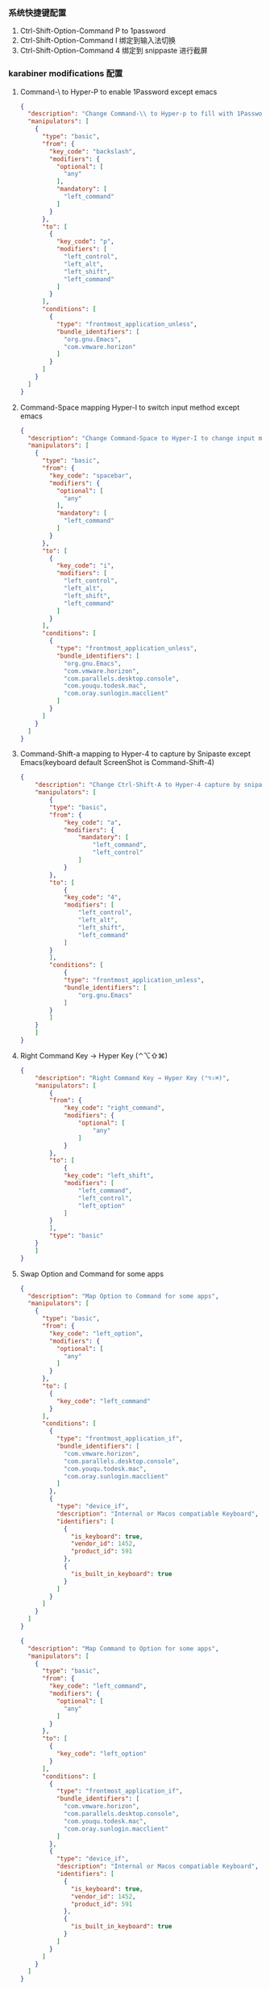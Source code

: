 *** 系统快捷键配置
    1. Ctrl-Shift-Option-Command P to 1password
    2. Ctrl-Shift-Option-Command I 绑定到输入法切换
    3. Ctrl-Shift-Option-Command 4 绑定到 snippaste 进行截屏
*** karabiner modifications 配置
**** Command-\ to Hyper-P to enable 1Password except emacs
     #+NAME: cmd_backslash
     #+BEGIN_SRC json :eval never :exports code :noweb yes
       {
         "description": "Change Command-\\ to Hyper-p to fill with 1Password",
         "manipulators": [
           {
             "type": "basic",
             "from": {
               "key_code": "backslash",
               "modifiers": {
                 "optional": [
                   "any"
                 ],
                 "mandatory": [
                   "left_command"
                 ]
               }
             },
             "to": [
               {
                 "key_code": "p",
                 "modifiers": [
                   "left_control",
                   "left_alt",
                   "left_shift",
                   "left_command"
                 ]
               }
             ],
             "conditions": [
               {
                 "type": "frontmost_application_unless",
                 "bundle_identifiers": [
                   "org.gnu.Emacs",
                   "com.vmware.horizon"
                 ]
               }
             ]
           }
         ]
       }
     #+END_SRC
**** Command-Space mapping Hyper-I to switch input method except emacs
     #+NAME: cmd_space
     #+BEGIN_SRC json :eval never :exports code :noweb yes
       {
         "description": "Change Command-Space to Hyper-I to change input method, except Emacs",
         "manipulators": [
           {
             "type": "basic",
             "from": {
               "key_code": "spacebar",
               "modifiers": {
                 "optional": [
                   "any"
                 ],
                 "mandatory": [
                   "left_command"
                 ]
               }
             },
             "to": [
               {
                 "key_code": "i",
                 "modifiers": [
                   "left_control",
                   "left_alt",
                   "left_shift",
                   "left_command"
                 ]
               }
             ],
             "conditions": [
               {
                 "type": "frontmost_application_unless",
                 "bundle_identifiers": [
                   "org.gnu.Emacs",
                   "com.vmware.horizon",
                   "com.parallels.desktop.console",
                   "com.youqu.todesk.mac",
                   "com.oray.sunlogin.macclient"
                 ]
               }
             ]
           }
         ]
       }
     #+END_SRC

**** Command-Shift-a mapping to Hyper-4 to capture by Snipaste except Emacs(keyboard default ScreenShot is Command-Shift-4)
     #+NAME: cmd_shift_a
     #+BEGIN_SRC json :eval never :exports code :noweb yes
       {
           "description": "Change Ctrl-Shift-A to Hyper-4 capture by snipaste, except Emacs",
           "manipulators": [
               {
               "type": "basic",
               "from": {
                   "key_code": "a",
                   "modifiers": {
                       "mandatory": [
                           "left_command",
                           "left_control"
                       ]
                   }
               },
               "to": [
                   {
                   "key_code": "4",
                   "modifiers": [
                       "left_control",
                       "left_alt",
                       "left_shift",
                       "left_command"
                   ]
               }
               ],
               "conditions": [
                   {
                   "type": "frontmost_application_unless",
                   "bundle_identifiers": [
                       "org.gnu.Emacs"
                   ]
               }
               ]
           }
           ]
       }
     #+END_SRC

**** Right Command Key → Hyper Key (⌃⌥⇧⌘)
     #+NAME: right_command_to_hyper
     #+BEGIN_SRC json :eval never :exports code :noweb yes
       {
           "description": "Right Command Key → Hyper Key (⌃⌥⇧⌘)",
           "manipulators": [
               {
               "from": {
                   "key_code": "right_command",
                   "modifiers": {
                       "optional": [
                           "any"
                       ]
                   }
               },
               "to": [
                   {
                   "key_code": "left_shift",
                   "modifiers": [
                       "left_command",
                       "left_control",
                       "left_option"
                   ]
               }
               ],
               "type": "basic"
           }
           ]
       }
     #+END_SRC
     
**** Swap Option and Command for some apps
     #+NAME: map_option_to_command_under_apps
     #+BEGIN_SRC json :eval never :exports code :noweb yes
       {
         "description": "Map Option to Command for some apps",
         "manipulators": [
           {
             "type": "basic",
             "from": {
               "key_code": "left_option",
               "modifiers": {
                 "optional": [
                   "any"
                 ]
               }
             },
             "to": [
               {
                 "key_code": "left_command"
               }
             ],
             "conditions": [
               {
                 "type": "frontmost_application_if",
                 "bundle_identifiers": [
                   "com.vmware.horizon",
                   "com.parallels.desktop.console",
                   "com.youqu.todesk.mac",
                   "com.oray.sunlogin.macclient"
                 ]
               },
               {
                 "type": "device_if",
                 "description": "Internal or Macos compatiable Keyboard",
                 "identifiers": [
                   {
                     "is_keyboard": true,
                     "vendor_id": 1452,
                     "product_id": 591
                   },
                   {
                     "is_built_in_keyboard": true
                   }
                 ]
               }
             ]
           }
         ]
       }
     #+END_SRC
     
     #+NAME: map_command_to_option_under_apps
     #+BEGIN_SRC json :eval never :exports code :noweb yes
       {
         "description": "Map Command to Option for some apps",
         "manipulators": [
           {
             "type": "basic",
             "from": {
               "key_code": "left_command",
               "modifiers": {
                 "optional": [
                   "any"
                 ]
               }
             },
             "to": [
               {
                 "key_code": "left_option"
               }
             ],
             "conditions": [
               {
                 "type": "frontmost_application_if",
                 "bundle_identifiers": [
                   "com.vmware.horizon",
                   "com.parallels.desktop.console",
                   "com.youqu.todesk.mac",
                   "com.oray.sunlogin.macclient"
                 ]
               },
               {
                 "type": "device_if",
                 "description": "Internal or Macos compatiable Keyboard",
                 "identifiers": [
                   {
                     "is_keyboard": true,
                     "vendor_id": 1452,
                     "product_id": 591
                   },
                   {
                     "is_built_in_keyboard": true
                   }
                 ]
               }
             ]
           }
         ]
       }
     #+END_SRC
**** maping Option to Command for External keyboard
     #+NAME: map_option_to_command_under_external_keyboard
     #+BEGIN_SRC json :eval never :exports code :noweb yes
       {
         "description": "Map Option to Command for external keyboard",
         "manipulators": [
           {
             "type": "basic",
             "from": {
               "key_code": "left_option",
               "modifiers": {
                 "optional": [
                   "any"
                 ]
               }
             },
             "to": [
               {
                 "key_code": "left_command"
               }
             ],
             "conditions": [
               {
                 "type": "frontmost_application_unless",
                 "bundle_identifiers": [
                   "com.vmware.horizon",
                   "com.parallels.desktop.console",
                   "com.youqu.todesk.mac",
                   "com.oray.sunlogin.macclient"
                 ]
               },
               {
                 "type": "device_if",
                 "description": "May be all external keyboard",
                 "identifiers": [
                   {
                     "is_keyboard": true,
                     "vendor_id": 1204,
                     "product_id": 4621
                   }
                 ]
               }
             ]
           }
         ]
       }
     #+END_SRC
     #+NAME: map_command_to_option_under_external_keyboard
     #+BEGIN_SRC json :eval never :exports code :noweb yes
       {
         "description": "Map Command to Option for external keyboard",
         "manipulators": [
           {
             "type": "basic",
             "from": {
               "key_code": "left_command",
               "modifiers": {
                 "optional": [
                   "any"
                 ]
               }
             },
             "to": [
               {
                 "key_code": "left_option"
               }
             ],
             "conditions": [
               {
                 "type": "frontmost_application_unless",
                 "bundle_identifiers": [
                   "com.vmware.horizon",
                   "com.parallels.desktop.console",
                   "com.youqu.todesk.mac",
                   "com.oray.sunlogin.macclient"
                 ]
               },
               {
                 "type": "device_if",
                 "description": "Maybe all external keyboard",
                 "identifiers": [
                   {
                     "is_keyboard": true,
                     "vendor_id": 1204,
                     "product_id": 4621
                   }
                 ]
               }
             ]
           }
         ]
       }
     #+END_SRC
**** Swap Option-Space and Command-Space for some apps
     #+NAME: map_option_space_to_alfred_shortcut_for_apps
     #+BEGIN_SRC json :eval never :exports code :noweb yes
       {
         "description": "Map Option-Space to alfred shortcut for some apps",
         "manipulators": [
           {
             "type": "basic",
             "from": {
               "key_code": "spacebar",
               "modifiers": {
                 "optional": [
                   "any"
                 ],
                 "mandatory": [
                   "left_option"
                 ]
               }
             },
             "to": [
               {
                 "key_code": "f12",
                 "modifiers": [
                   "left_control",
                   "left_option",
                   "left_command"
                 ]
               }
             ],
             "conditions": [
               {
                 "type": "frontmost_application_unless",
                 "bundle_identifiers": [
                   "com.vmware.horizon",
                   "com.parallels.desktop.console",
                   "com.youqu.todesk.mac",
                   "com.oray.sunlogin.macclient"
                 ]
               }
             ]
           }
         ]
       }
     #+END_SRC
     #+NAME: map_ctrl_command_space_to_alfred_shortcut_for_apps
     #+BEGIN_SRC json :eval never :exports code :noweb yes
       {
         "description": "Map Command-Space to Option-Space for some apps",
         "manipulators": [
           {
             "type": "basic",
             "from": {
               "key_code": "spacebar",
               "modifiers": {
                 "optional": [
                   "any"
                 ],
                 "mandatory": [
                   "left_command",
                   "left_control"
                 ]
               }
             },
             "to": [
               {
                 "key_code": "f12",
                 "modifiers": [
                   "left_control",
                   "left_option",
                   "left_command"
                 ]
               }
             ],
             "conditions": [
               {
                 "type": "frontmost_application_if",
                 "bundle_identifiers": [
                   "com.vmware.horizon",
                   "com.parallels.desktop.console",
                   "com.youqu.todesk.mac",
                   "com.oray.sunlogin.macclient"
                 ]
               }
             ]
           }
         ]
       }
     #+END_SRC

*** karabiner 系统配置（将所有配置合并到配置文件中）
    #+BEGIN_SRC json :eval never :exports code :tangle (m/resolve "${m/xdg.conf.d}/karabiner/karabiner.json") :noweb yes
      {
        "global": {
          "check_for_updates_on_startup": true,
          "show_in_menu_bar": true,
          "show_profile_name_in_menu_bar": false,
          "unsafe_ui": false
        },
        "profiles": [
          {
            "complex_modifications": {
              "parameters": {
                "basic.simultaneous_threshold_milliseconds": 50,
                "basic.to_delayed_action_delay_milliseconds": 500,
                "basic.to_if_alone_timeout_milliseconds": 1000,
                "basic.to_if_held_down_threshold_milliseconds": 500,
                "mouse_motion_to_scroll.speed": 100
              },
              "rules": [
                 <<cmd_backslash>>,
                 <<cmd_space>>,
                 <<cmd_shift_a>>,
                 <<right_command_to_hyper>>,
                 <<map_command_to_option_under_apps>>,
                 <<map_option_to_command_under_apps>>,
                 <<map_command_to_option_under_external_keyboard>>,
                 <<map_option_to_command_under_external_keyboard>>,
                 <<map_ctrl_command_space_to_alfred_shortcut_for_apps>>,
                 <<map_option_space_to_alfred_shortcut_for_apps>>      
              ]
            },
            "devices": [
              {
                "disable_built_in_keyboard_if_exists": false,
                "fn_function_keys": [],
                "identifiers": {
                  "is_keyboard": true,
                  "is_pointing_device": false,
                  "product_id": 34050,
                  "vendor_id": 2652
                },
                "ignore": false,
                "manipulate_caps_lock_led": true,
                "simple_modifications": [
                  {
                    "from": {
                      "key_code": "left_command"
                    },
                    "to": [
                      {
                        "key_code": "left_option"
                      }
                    ]
                  },
                  {
                    "from": {
                      "key_code": "left_option"
                    },
                    "to": [
                      {
                        "key_code": "left_gui"
                      }
                    ]
                  }
                ],
                "treat_as_built_in_keyboard": false
              },
              {
                "disable_built_in_keyboard_if_exists": false,
                "fn_function_keys": [],
                "identifiers": {
                  "is_keyboard": true,
                  "is_pointing_device": false,
                  "product_id": 632,
                  "vendor_id": 1452
                },
                "ignore": false,
                "manipulate_caps_lock_led": true,
                "simple_modifications": [],
                "treat_as_built_in_keyboard": false
              },
              {
                "disable_built_in_keyboard_if_exists": false,
                "fn_function_keys": [],
                "identifiers": {
                  "is_keyboard": false,
                  "is_pointing_device": true,
                  "product_id": 632,
                  "vendor_id": 1452
                },
                "ignore": true,
                "manipulate_caps_lock_led": false,
                "simple_modifications": [],
                "treat_as_built_in_keyboard": false
              },
              {
                "disable_built_in_keyboard_if_exists": false,
                "fn_function_keys": [],
                "identifiers": {
                  "is_keyboard": false,
                  "is_pointing_device": true,
                  "product_id": 12314,
                  "vendor_id": 16700
                },
                "ignore": true,
                "manipulate_caps_lock_led": false,
                "simple_modifications": [],
                "treat_as_built_in_keyboard": false
              },
              {
                "disable_built_in_keyboard_if_exists": false,
                "fn_function_keys": [],
                "identifiers": {
                  "is_keyboard": true,
                  "is_pointing_device": true,
                  "product_id": 591,
                  "vendor_id": 1452
                },
                "ignore": true,
                "manipulate_caps_lock_led": true,
                "simple_modifications": [],
                "treat_as_built_in_keyboard": false
              },
              {
                "disable_built_in_keyboard_if_exists": false,
                "fn_function_keys": [],
                "identifiers": {
                  "is_keyboard": true,
                  "is_pointing_device": false,
                  "product_id": 591,
                  "vendor_id": 1452
                },
                "ignore": false,
                "manipulate_caps_lock_led": true,
                "simple_modifications": [],
                "treat_as_built_in_keyboard": false
              },
              {
                "disable_built_in_keyboard_if_exists": false,
                "fn_function_keys": [],
                "identifiers": {
                  "is_keyboard": true,
                  "is_pointing_device": false,
                  "product_id": 34304,
                  "vendor_id": 1452
                },
                "ignore": false,
                "manipulate_caps_lock_led": true,
                "simple_modifications": [],
                "treat_as_built_in_keyboard": false
              }
            ],
            "fn_function_keys": [
              {
                "from": {
                  "key_code": "f1"
                },
                "to": [
                  {
                    "consumer_key_code": "display_brightness_decrement"
                  }
                ]
              },
              {
                "from": {
                  "key_code": "f2"
                },
                "to": [
                  {
                    "consumer_key_code": "display_brightness_increment"
                  }
                ]
              },
              {
                "from": {
                  "key_code": "f3"
                },
                "to": [
                  {
                    "apple_vendor_keyboard_key_code": "mission_control"
                  }
                ]
              },
              {
                "from": {
                  "key_code": "f4"
                },
                "to": [
                  {
                    "apple_vendor_keyboard_key_code": "spotlight"
                  }
                ]
              },
              {
                "from": {
                  "key_code": "f5"
                },
                "to": [
                  {
                    "consumer_key_code": "dictation"
                  }
                ]
              },
              {
                "from": {
                  "key_code": "f6"
                },
                "to": [
                  {
                    "key_code": "f6"
                  }
                ]
              },
              {
                "from": {
                  "key_code": "f7"
                },
                "to": [
                  {
                    "consumer_key_code": "rewind"
                  }
                ]
              },
              {
                "from": {
                  "key_code": "f8"
                },
                "to": [
                  {
                    "consumer_key_code": "play_or_pause"
                  }
                ]
              },
              {
                "from": {
                  "key_code": "f9"
                },
                "to": [
                  {
                    "consumer_key_code": "fast_forward"
                  }
                ]
              },
              {
                "from": {
                  "key_code": "f10"
                },
                "to": [
                  {
                    "consumer_key_code": "mute"
                  }
                ]
              },
              {
                "from": {
                  "key_code": "f11"
                },
                "to": [
                  {
                    "consumer_key_code": "volume_decrement"
                  }
                ]
              },
              {
                "from": {
                  "key_code": "f12"
                },
                "to": [
                  {
                    "consumer_key_code": "volume_increment"
                  }
                ]
              }
            ],
            "name": "macos",
            "parameters": {
              "delay_milliseconds_before_open_device": 1000
            },
            "selected": true,
            "simple_modifications": [
              {
                "from": {
                  "key_code": "caps_lock"
                },
                "to": [
                  {
                    "key_code": "left_control"
                  }
                ]
              }
            ],
            "virtual_hid_keyboard": {
              "country_code": 0,
              "indicate_sticky_modifier_keys_state": true,
              "mouse_key_xy_scale": 100
            }
          }
        ]
      }
    #+END_SRC

